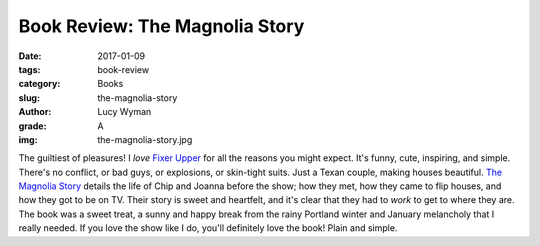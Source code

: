 Book Review: The Magnolia Story
===============================
:date: 2017-01-09
:tags: book-review
:category: Books
:slug: the-magnolia-story
:author: Lucy Wyman
:grade: A
:img: the-magnolia-story.jpg

The guiltiest of pleasures! I *love* `Fixer Upper`_ for all the
reasons you might expect. It's funny, cute, inspiring, and simple.
There's no conflict, or bad guys, or explosions, or skin-tight suits.
Just a Texan couple, making houses beautiful. `The Magnolia Story`_
details the life of Chip and Joanna before the show; how they met, how
they came to flip houses, and how they got to be on TV. Their story is
sweet and heartfelt, and it's clear that they had to *work* to get to
where they are. The book was a sweet treat, a sunny and happy break from the rainy
Portland winter and January melancholy that I really needed. If you
love the show like I do, you'll definitely love the book! Plain and
simple. 

.. _Fixer Upper: http://www.hgtv.com/shows/fixer-upper
.. _The Magnolia Story: https://www.goodreads.com/book/show/28668633-the-magnolia-story
